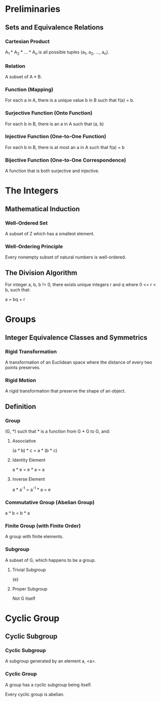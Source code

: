 * Preliminaries

** Sets and Equivalence Relations

*** Cartesian Product

A_1 * A_2 * ... * A_n is all possible tuples (a_1, a_2, ..., a_n).

*** Relation

A subset of A * B.

*** Function (Mapping)

For each a in A, there is a unique value b in B such that f(a) = b.

*** Surjective Function (Onto Function)

For each b in B, there is an a in A such that (a, b) 

*** Injective Function (One-to-One Function)

For each b in B, there is at most an a in A such that f(a) = b

*** Bijective Function (One-to-One Correspondence)

A function that is both surjective and injective.

* The Integers

** Mathematical Induction

*** Well-Ordered Set

A subset of Z which has a smallest element.

*** Well-Ordering Principle

Every nonempty subset of natural numbers is well-ordered.

** The Division Algorithm

For integer a, b, b != 0, there exists unique integers r and q where 0 <= r <
b, such that:

a = bq + r

* Groups

** Integer Equivalence Classes and Symmetrics

*** Rigid Transformation

A transformation of an Euclidean space where the distance of every two points
preserves.

*** Rigid Motion

A rigid transformation that preserve the shape of an object.

** Definition

*** Group

(G, *) such that * is a function from G * G to G, and:

**** Associative

(a * b) * c = a * (b * c)

**** Identity Element

a * e = e * a = a

**** Inverse Element

a * a^-1 = a^-1 * a = e

*** Commutative Group (Abelian Group)

a * b = b * a

*** Finite Group (with Finite Order)

A group with finite elements.

*** Subgroup

A subset of G, which happens to be a group.

**** Trivial Subgroup

{e}

**** Proper Subgroup

Not G itself

* Cyclic Group

** Cyclic Subgroup

*** Cyclic Subgroup

A subgroup generated by an element a, <a>.

*** Cyclic Group

A group has a cyclic subgroup being itself.

Every cyclic group is abelian.

